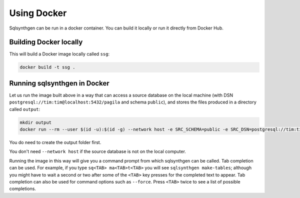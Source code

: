 Using Docker
============

Sqlsynthgen can be run in a docker container. You can build it locally or run it directly from Docker Hub.

Building Docker locally
-----------------------

This will build a Docker image locally called ``ssg``:

.. code-block:: shell

   docker build -t ssg .

Running sqlsynthgen in Docker
-----------------------------

Let us run the image built above in a way that can access a source
database on the local machine (with DSN
``postgresql://tim:tim@localhost:5432/pagila`` and schema ``public``),
and stores the files produced in a directory called ``output``:

.. code-block:: shell

   mkdir output
   docker run --rm --user $(id -u):$(id -g) --network host -e SRC_SCHEMA=public -e SRC_DSN=postgresql://tim:tim@localhost:5432/pagila -itv ./output:data ssg

You do need to create the output folder first.

You don't need ``--network host`` if the source database is not on the local
computer.

Running the image in this way will give you a command prompt from which
sqlsynthgen can be called. Tab completion can be used. For example, if
you type ``sq<TAB> ma<TAB>t<TAB>`` you will see
``sqlsynthgen make-tables``; although you might have to wait a second
or two after some of the ``<TAB>`` key presses for the completed text
to appear. Tab completion can also be used for command options such
as ``--force``. Press ``<TAB>`` twice to see a list of possible completions.
